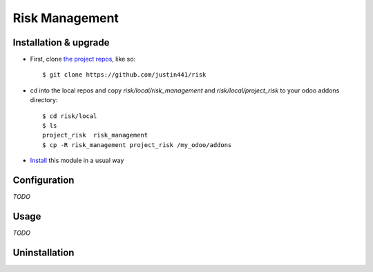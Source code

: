 ===============
Risk Management
===============

Installation & upgrade
======================
* First, clone `the project repos <https://github.com/justin441/risk>`__, like so::

     $ git clone https://github.com/justin441/risk
* cd into the local repos and copy `risk/local/risk_management`  and `risk/local/project_risk` to your odoo addons directory::

    $ cd risk/local
    $ ls
    project_risk  risk_management
    $ cp -R risk_management project_risk /my_odoo/addons

* `Install <https://odoo-development.readthedocs.io/en/latest/odoo/usage/install-module.html#install>`__ this module in a usual way

Configuration
=============
`TODO`

Usage
=====
`TODO`

Uninstallation
==============
